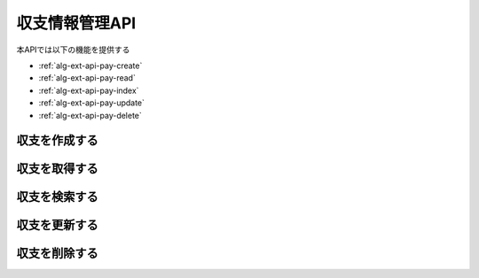 収支情報管理API
===============

本APIでは以下の機能を提供する

- :ref:`alg-ext-api-pay-create`
- :ref:`alg-ext-api-pay-read`
- :ref:`alg-ext-api-pay-index`
- :ref:`alg-ext-api-pay-update`
- :ref:`alg-ext-api-pay-delete`

.. _alg-ext-api-pay-create:

収支を作成する
^^^^^^^^^^^^^^

.. http:post:: /payments

   - リクエストボディ

     - 必須

       - payment_type

         - :ref:`alg-ext-res-payment` のpayment_type参照

       - date

         - :ref:`alg-ext-res-payment` のdate参照

       - content

         - :ref:`alg-ext-res-payment` のcontent参照

       - categories (array[string])

         - :ref:`alg-ext-res-payment` のcategories参照
         - :ref:`alg-ext-res-category` の名前の配列

       - price

         - :ref:`alg-ext-res-payment` のprice参照

     - オプション

       - tags (array[string])

         - :ref:`alg-ext-res-payment` のtags参照
         - :ref:`alg-ext-res-tag` のタグ名の配列

   - レスポンスボディ

     - :ref:`alg-ext-res-payment`

   - ステータスコード

     - 成功時

       - 201

     - 失敗時

       - 400

   **リクエスト例**

   .. sourcecode:: http

      POST /payments HTTP/1.1
      Content-Type: application/json

      {
        "payment_type": "income",
        "date": "1000-01-01",
        "content": "給料",
        "categories": [
          "給料"
        ],
        "tags": [
          "給料"
        ],
        "price": 200000
      }

   **レスポンス例**

   .. sourcecode:: http

      HTTP/1.1 201 Created
      Content-Type: application/json

      {
        "payment_id": "2d44e728b365a0c8f91987c39117cc08",
        "payment_type": "income",
        "date": "1000-01-01",
        "content": "給料",
        "categories": [
          {
            "category_id": "2d44e728b365a0c8f91987c39117cc08",
            "name": "給料",
            "description": null
          }
        ],
        "tags": [
          {
            "tag_id": "2d44e728b365a0c8f91987c39117cc08",
            "name": "給料"
          }
        ],
        "price": 200000
      }

.. _alg-ext-api-pay-read:

収支を取得する
^^^^^^^^^^^^^^

.. http:get:: /payments/[payment_id]

   - パスパラメーター

     - payment_id

       - :ref:`alg-ext-res-payment` のid参照

   - レスポンスボディ

     - :ref:`alg-ext-res-payment`

   - ステータスコード

     - 成功時

       - 200

     - 失敗時

       - 404

   **リクエスト例**

   .. sourcecode:: http

      GET /payments/2d44e728b365a0c8f91987c39117cc08 HTTP/1.1

   **レスポンス例**

   .. sourcecode:: http

      HTTP/1.1 200 OK
      Content-Type: application/json

      {
        "paymnet_id": "2d44e728b365a0c8f91987c39117cc08",
        "payment_type": "income",
        "date": "1000-01-01",
        "content": "給料",
        "categories": [
          {
            "category_id": "2d44e728b365a0c8f91987c39117cc08",
            "name": "給料",
            "description": null
          }
        ],
        "tags": [
          {
            "tag_id": "2d44e728b365a0c8f91987c39117cc08",
            "name": "給料"
          }
        ],
        "price": 200000
      }

.. _alg-ext-api-pay-index:

収支を検索する
^^^^^^^^^^^^^^

.. http:get:: /payments

   - リクエストクエリ

     - オプション

       - payment_type

         - :ref:`alg-ext-res-payment` のpayment_type参照

       - date_before (string)

         - 指定された日付以前の収支を検索する

       - date_after (string)

         - 指定された日付以降の収支を検索する

       - content_equal (string)

         - 内容が完全に一致する収支を検索する

       - content_include (string)

         - 内容が部分的に一致する収支を検索する

       - category (string)

         - カテゴリが一致する収支を検索する

       - price_upper (string)

         - 指定された金額以上の収支を検索する

       - price_lower (string)

         - 指定された金額以下の収支を検索する

       - page (string)

         - 指定したページの収支を返却する
         - デフォルト 1
         - 最大ページより大きい数を指定した場合は空配列を返却する

       - per_page (string)

         - 指定した数の収支を返却する
         - デフォルト 10
         - 以下の場合，返却する数は指定した数よりも少なくなる可能性がある

           - pageパラメーターで最終ページを指定していた場合
           - 指定した数の収支情報が登録されていない場合

       - sort (string)

         - 指定したパラメーターで並べ替えて返却する
         - 以下を指定可能

           - payment_id
           - date
           - price

         - デフォルト payment_id

       - order (string)

         - 指定した順番で返却する
         - 以下を指定可能

           - asc: 昇順で返却する
           - desc: 降順で返却する

         - デフォルト asc

   - レスポンスボディ

     - payments

       - :ref:`alg-ext-res-payment` の配列

   - ステータスコード

     - 成功時

       - 200

     - 失敗時

       - 400

   **リクエスト例**

   .. sourcecode:: http

      GET /payments?payment_type=income HTTP/1.1

   **レスポンス例**

   .. sourcecode:: http

      HTTP/1.1 200 OK
      Content-Type: application/json

      {
        "payments": [
          {
            "payment_id": "2d44e728b365a0c8f91987c39117cc08",
            "payment_type": "income",
            "date": "1000-01-01",
            "content": "給料",
            "categories": [
              {
                "category_id": "2d44e728b365a0c8f91987c39117cc08",
                "name": "給料",
                "description": null
              }
            ],
            "tags": [
              {
                "tag_id": "2d44e728b365a0c8f91987c39117cc08",
                "name": "給料"
              }
            ],
            "price": 200000
          }
        ]
      }

.. _alg-ext-api-pay-update:

収支を更新する
^^^^^^^^^^^^^^

.. http:put:: /payments/[payment_id]

   - パスパラメーター

     - payment_id

       - :ref:`alg-ext-res-payment` のpayment_id参照

   - リクエストボディ

     - オプション

       - payment_type

         - :ref:`alg-ext-res-payment` のpayment_type参照

       - date

         - :ref:`alg-ext-res-payment` のdate参照

       - content

         - :ref:`alg-ext-res-payment` のcontent参照

       - categories

         - :ref:`alg-ext-res-payment` のcategories参照
         - :ref:`alg-ext-res-category` の名前の配列

       - tags

         - :ref:`alg-ext-res-payment` のtags参照
         - :ref:`alg-ext-res-tag` の名前の配列

       - price

         - :ref:`alg-ext-res-payment` のprice参照

   - レスポンスボディ

     - 更新後の :ref:`alg-ext-res-payment`

   - ステータスコード

     - 成功時

       - 200

     - 失敗時

       - 400
       - 404

   **リクエスト例**

   .. sourcecode:: http

      PUT /payments/2d44e728b365a0c8f91987c39117cc08 HTTP/1.1
      Content-Type: application/json

      {
        "date": "1000-01-02"
      }

   **レスポンス例**

   .. sourcecode:: http

      HTTP/1.1 200 OK
      Content-Type: application/json

      {
        "payment_id": "2d44e728b365a0c8f91987c39117cc08",
        "payment_type": "income",
        "date": "1000-01-02",
        "content": "給料",
        "categories": [
          {
            "category_id": "2d44e728b365a0c8f91987c39117cc08",
            "name": "給料",
            "description": null
          }
        ],
        "tags": [
          {
            "tag_id": "2d44e728b365a0c8f91987c39117cc08",
            "name": "給料"
          }
        ],
        "price": 200000
      }

.. _alg-ext-api-pay-delete:

収支を削除する
^^^^^^^^^^^^^^

.. http:delete:: /payments/[payment_id]

   - パスパラメーター

     - payment_id

       - :ref:`alg-ext-res-payment` のpayment_id参照

   - ステータスコード

     - 成功時

       - 204

     - 失敗時

       - 404

   **リクエスト例**

   .. sourcecode:: http

      DELETE /payments/2d44e728b365a0c8f91987c39117cc08 HTTP/1.1

   **レスポンス例**

   .. sourcecode:: http

      HTTP/1.1 204 No Content
